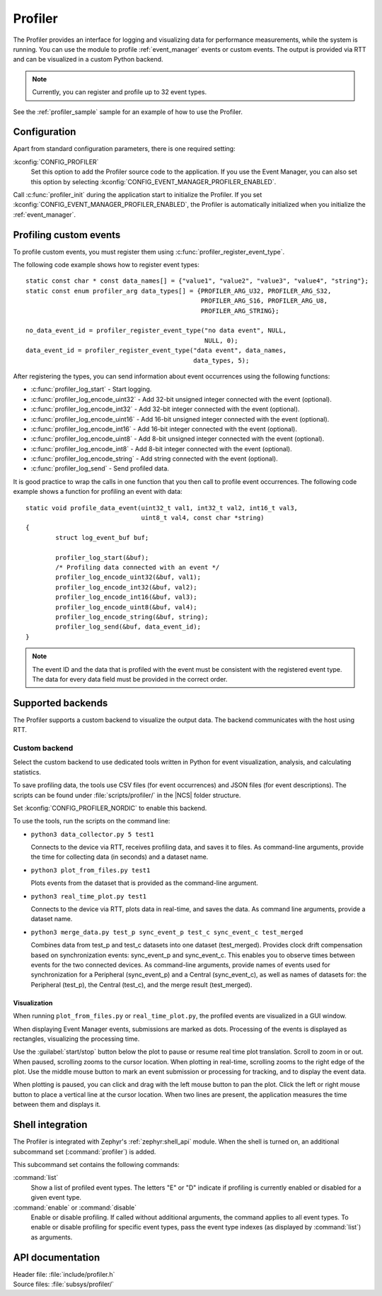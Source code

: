 .. _profiler:

Profiler
########

The Profiler provides an interface for logging and visualizing data for performance measurements, while the system is running.
You can use the module to profile :ref:`event_manager` events or custom events.
The output is provided via RTT and can be visualized in a custom Python backend.

.. note::

	Currently, you can register and profile up to 32 event types.

See the :ref:`profiler_sample` sample for an example of how to use the Profiler.

Configuration
*************

Apart from standard configuration parameters, there is one required setting:

:kconfig:`CONFIG_PROFILER`
  Set this option to add the Profiler source code to the application.
  If you use the Event Manager, you can also set this option by selecting :kconfig:`CONFIG_EVENT_MANAGER_PROFILER_ENABLED`.

Call :c:func:`profiler_init` during the application start to initialize the Profiler.
If you set :kconfig:`CONFIG_EVENT_MANAGER_PROFILER_ENABLED`, the Profiler is automatically initialized when you initialize the :ref:`event_manager`.


Profiling custom events
***********************

To profile custom events, you must register them using :c:func:`profiler_register_event_type`.

The following code example shows how to register event types::

	static const char * const data_names[] = {"value1", "value2", "value3", "value4", "string"};
	static const enum profiler_arg data_types[] = {PROFILER_ARG_U32, PROFILER_ARG_S32,
						       PROFILER_ARG_S16, PROFILER_ARG_U8,
						       PROFILER_ARG_STRING};

	no_data_event_id = profiler_register_event_type("no data event", NULL,
							NULL, 0);
	data_event_id = profiler_register_event_type("data event", data_names,
						     data_types, 5);

After registering the types, you can send information about event occurrences using the following functions:

* :c:func:`profiler_log_start` - Start logging.
* :c:func:`profiler_log_encode_uint32` - Add 32-bit unsigned integer connected with the event (optional).
* :c:func:`profiler_log_encode_int32` - Add 32-bit integer connected with the event (optional).
* :c:func:`profiler_log_encode_uint16` - Add 16-bit unsigned integer connected with the event (optional).
* :c:func:`profiler_log_encode_int16` - Add 16-bit integer connected with the event (optional).
* :c:func:`profiler_log_encode_uint8` - Add 8-bit unsigned integer connected with the event (optional).
* :c:func:`profiler_log_encode_int8` - Add 8-bit integer connected with the event (optional).
* :c:func:`profiler_log_encode_string` - Add string connected with the event (optional).
* :c:func:`profiler_log_send` - Send profiled data.

It is good practice to wrap the calls in one function that you then call to profile event occurrences.
The following code example shows a function for profiling an event with data::

	static void profile_data_event(uint32_t val1, int32_t val2, int16_t val3,
				       uint8_t val4, const char *string)
	{
		struct log_event_buf buf;

		profiler_log_start(&buf);
		/* Profiling data connected with an event */
		profiler_log_encode_uint32(&buf, val1);
		profiler_log_encode_int32(&buf, val2);
		profiler_log_encode_int16(&buf, val3);
		profiler_log_encode_uint8(&buf, val4);
		profiler_log_encode_string(&buf, string);
		profiler_log_send(&buf, data_event_id);
	}

.. note::

	The event ID and the data that is profiled with the event must be consistent with the registered event type.
	The data for every data field must be provided in the correct order.


Supported backends
******************

The Profiler supports a custom backend to visualize the output data.
The backend communicates with the host using RTT.

Custom backend
==============

Select the custom backend to use dedicated tools written in Python for event visualization, analysis, and calculating statistics.

To save profiling data, the tools use CSV files (for event occurrences) and JSON files (for event descriptions).
The scripts can be found under :file:`scripts/profiler/` in the |NCS| folder structure.

Set :kconfig:`CONFIG_PROFILER_NORDIC` to enable this backend.

To use the tools, run the scripts on the command line:

* ``python3 data_collector.py 5 test1``

  Connects to the device via RTT, receives profiling data, and saves it to files.
  As command-line arguments, provide the time for collecting data (in seconds) and a dataset name.

* ``python3 plot_from_files.py test1``

  Plots events from the dataset that is provided as the command-line argument.

* ``python3 real_time_plot.py test1``

  Connects to the device via RTT, plots data in real-time, and saves the data.
  As command line arguments, provide a dataset name.

* ``python3 merge_data.py test_p sync_event_p test_c sync_event_c test_merged``

  Combines data from test_p and test_c datasets into one dataset (test_merged).
  Provides clock drift compensation based on synchronization events: sync_event_p and sync_event_c.
  This enables you to observe times between events for the two connected devices.
  As command-line arguments, provide names of events used for synchronization for a Peripheral (sync_event_p) and a Central (sync_event_c), as well as names of datasets for: the Peripheral (test_p), the Central (test_c), and the merge result (test_merged).

Visualization
-------------

When running ``plot_from_files.py`` or ``real_time_plot.py``, the profiled events are visualized in a GUI window.

When displaying Event Manager events, submissions are marked as dots.
Processing of the events is displayed as rectangles, visualizing the processing time.

Use the :guilabel:`start/stop` button below the plot to pause or resume real time plot translation.
Scroll to zoom in or out.
When paused, scrolling zooms to the cursor location.
When plotting in real-time, scrolling zooms to the right edge of the plot.
Use the middle mouse button to mark an event submission or processing for tracking, and to display the event data.

When plotting is paused, you can click and drag with the left mouse button to pan the plot.
Click the left or right mouse button to place a vertical line at the cursor location.
When two lines are present, the application measures the time between them and displays it.


Shell integration
*****************

The Profiler is integrated with Zephyr's :ref:`zephyr:shell_api` module.
When the shell is turned on, an additional subcommand set (:command:`profiler`) is added.

This subcommand set contains the following commands:

:command:`list`
  Show a list of profiled event types.
  The letters "E" or "D" indicate if profiling is currently enabled or disabled for a given event type.

:command:`enable` or :command:`disable`
  Enable or disable profiling.
  If called without additional arguments, the command applies to all event types.
  To enable or disable profiling for specific event types, pass the event type indexes (as displayed by :command:`list`) as arguments.


API documentation
*****************

| Header file: :file:`include/profiler.h`
| Source files: :file:`subsys/profiler/`

.. doxygengroup:: profiler
   :project: nrf
   :members:
